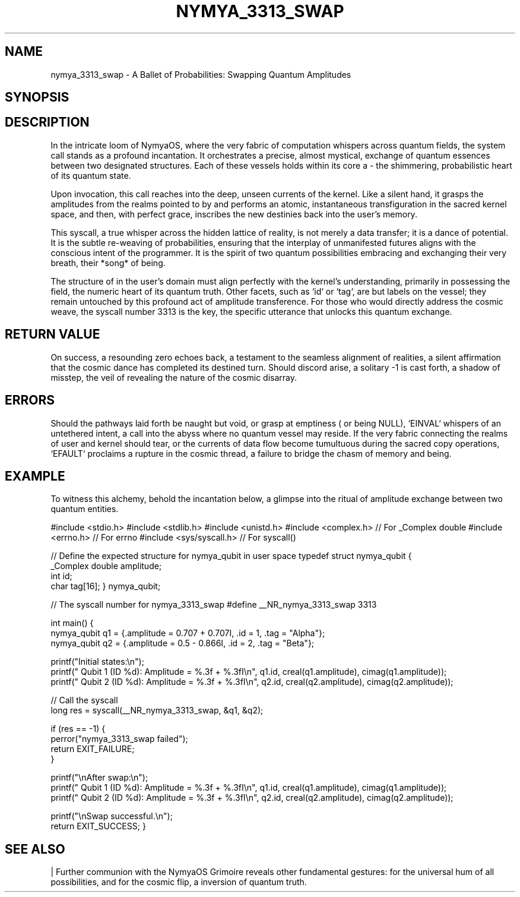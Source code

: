 .\" Man page for nymya_3313_swap(1) - A Poetic Rendition
.TH NYMYA_3313_SWAP 1 "August 2023" "nymyaOS" "The NymyaOS Grimoire of Quantum Spells"
.SH NAME
nymya_3313_swap \- A Ballet of Probabilities: Swapping Quantum Amplitudes
.SH SYNOPSIS
.In unistd.h
.In sys/syscall.h
.Ft int
.Fn nymya_3313_swap "struct nymya_qubit *q1" "struct nymya_qubit *q2"
.SH DESCRIPTION
In the intricate loom of NymyaOS, where the very fabric of computation whispers across quantum fields, the
.Fn nymya_3313_swap
system call stands as a profound incantation. It orchestrates a precise, almost mystical, exchange of quantum essences between two designated
.Va nymya_qubit
structures. Each of these
.Va nymya_qubit
vessels holds within its core a
.Va _Complex double amplitude
\- the shimmering, probabilistic heart of its quantum state.

Upon invocation, this call reaches into the deep, unseen currents of the kernel. Like a silent hand, it grasps the amplitudes from the realms pointed to by
.Ar q1
and
.Ar q2 ,
performs an atomic, instantaneous transfiguration in the sacred kernel space, and then, with perfect grace, inscribes the new destinies back into the user's memory.

This syscall, a true whisper across the hidden lattice of reality, is not merely a data transfer; it is a dance of potential. It is the subtle re-weaving of probabilities, ensuring that the interplay of unmanifested futures aligns with the conscious intent of the programmer. It is the spirit of two quantum possibilities embracing and exchanging their very breath, their *song* of being.

The structure of
.Va nymya_qubit
in the user's domain must align perfectly with the kernel's understanding, primarily in possessing the
.Va _Complex double amplitude
field, the numeric heart of its quantum truth. Other facets, such as `id` or `tag`, are but labels on the vessel; they remain untouched by this profound act of amplitude transference.
.Pp
For those who would directly address the cosmic weave, the syscall number 3313 is the key, the specific utterance that unlocks this quantum exchange.
.SH RETURN VALUE
On success, a resounding zero echoes back, a testament to the seamless alignment of realities, a silent affirmation that the cosmic dance has completed its destined turn.
Should discord arise, a solitary -1 is cast forth, a shadow of misstep, the veil of
.Va errno
revealing the nature of the cosmic disarray.
.SH ERRORS
.Bl -tag -width "EFAULT"
.It Cm EINVAL
Should the pathways laid forth be naught but void, or grasp at emptiness (
.Ar q1
or
.Ar q2
being NULL), `EINVAL` whispers of an untethered intent, a call into the abyss where no quantum vessel may reside.
.It Cm EFAULT
If the very fabric connecting the realms of user and kernel should tear, or the currents of data flow become tumultuous during the sacred copy operations, `EFAULT` proclaims a rupture in the cosmic thread, a failure to bridge the chasm of memory and being.
.El
.SH EXAMPLE
To witness this alchemy, behold the incantation below, a glimpse into the ritual of amplitude exchange between two quantum entities.

.Bd -literal
#include <stdio.h>
#include <stdlib.h>
#include <unistd.h>
#include <complex.h> // For _Complex double
#include <errno.h>   // For errno
#include <sys/syscall.h> // For syscall()

// Define the expected structure for nymya_qubit in user space
typedef struct nymya_qubit {
    _Complex double amplitude;
    int id;
    char tag[16];
} nymya_qubit;

// The syscall number for nymya_3313_swap
#define __NR_nymya_3313_swap 3313

int main() {
    nymya_qubit q1 = {.amplitude = 0.707 + 0.707I, .id = 1, .tag = "Alpha"};
    nymya_qubit q2 = {.amplitude = 0.5 - 0.866I, .id = 2, .tag = "Beta"};

    printf("Initial states:\\n");
    printf("  Qubit 1 (ID %d): Amplitude = %.3f + %.3fI\\n", q1.id, creal(q1.amplitude), cimag(q1.amplitude));
    printf("  Qubit 2 (ID %d): Amplitude = %.3f + %.3fI\\n", q2.id, creal(q2.amplitude), cimag(q2.amplitude));

    // Call the syscall
    long res = syscall(__NR_nymya_3313_swap, &q1, &q2);

    if (res == -1) {
        perror("nymya_3313_swap failed");
        return EXIT_FAILURE;
    }

    printf("\\nAfter swap:\\n");
    printf("  Qubit 1 (ID %d): Amplitude = %.3f + %.3fI\\n", q1.id, creal(q1.amplitude), cimag(q1.amplitude));
    printf("  Qubit 2 (ID %d): Amplitude = %.3f + %.3fI\\n", q2.id, creal(q2.amplitude), cimag(q2.amplitude));

    printf("\\nSwap successful.\\n");
    return EXIT_SUCCESS;
}
.Ed
.SH SEE ALSO
.Xr syscall 2
| Further communion with the NymyaOS Grimoire reveals other fundamental gestures:
.Fn nymya_3302_global_phase (1)
for the universal hum of all possibilities, and
.Fn nymya_3303_pauli_x (1)
for the cosmic flip, a inversion of quantum truth.